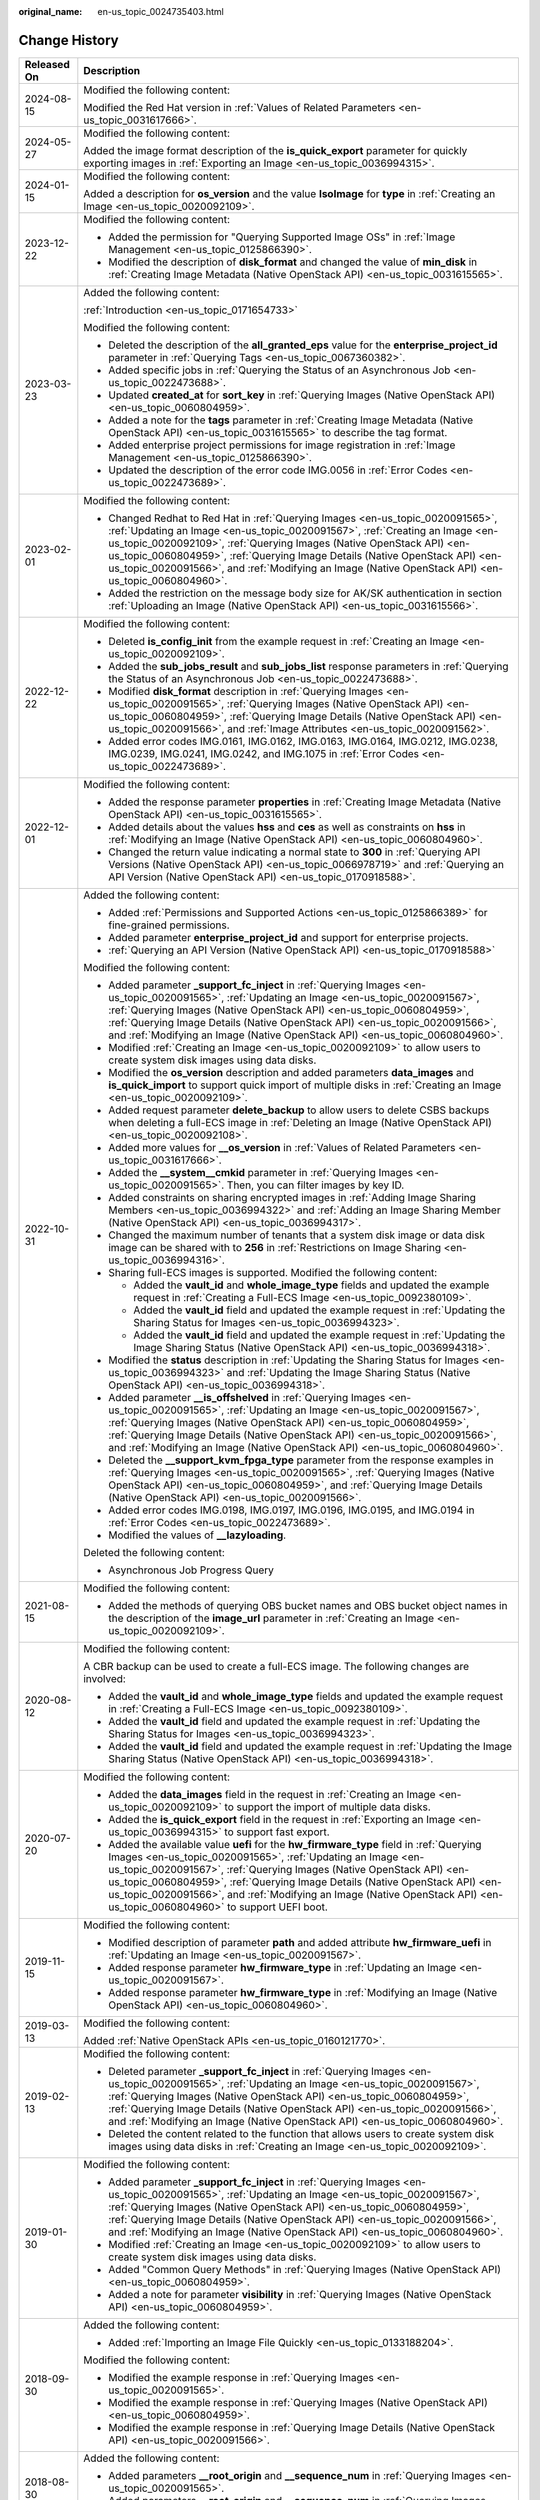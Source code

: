:original_name: en-us_topic_0024735403.html

.. _en-us_topic_0024735403:

Change History
==============

+-----------------------------------+--------------------------------------------------------------------------------------------------------------------------------------------------------------------------------------------------------------------------------------------------------------------------------------------------------------------------------------------------------------------------------------------------------------------------------------------+
| Released On                       | Description                                                                                                                                                                                                                                                                                                                                                                                                                                |
+===================================+============================================================================================================================================================================================================================================================================================================================================================================================================================================+
| 2024-08-15                        | Modified the following content:                                                                                                                                                                                                                                                                                                                                                                                                            |
|                                   |                                                                                                                                                                                                                                                                                                                                                                                                                                            |
|                                   | Modified the Red Hat version in :ref:`Values of Related Parameters <en-us_topic_0031617666>`.                                                                                                                                                                                                                                                                                                                                              |
+-----------------------------------+--------------------------------------------------------------------------------------------------------------------------------------------------------------------------------------------------------------------------------------------------------------------------------------------------------------------------------------------------------------------------------------------------------------------------------------------+
| 2024-05-27                        | Modified the following content:                                                                                                                                                                                                                                                                                                                                                                                                            |
|                                   |                                                                                                                                                                                                                                                                                                                                                                                                                                            |
|                                   | Added the image format description of the **is_quick_export** parameter for quickly exporting images in :ref:`Exporting an Image <en-us_topic_0036994315>`.                                                                                                                                                                                                                                                                                |
+-----------------------------------+--------------------------------------------------------------------------------------------------------------------------------------------------------------------------------------------------------------------------------------------------------------------------------------------------------------------------------------------------------------------------------------------------------------------------------------------+
| 2024-01-15                        | Modified the following content:                                                                                                                                                                                                                                                                                                                                                                                                            |
|                                   |                                                                                                                                                                                                                                                                                                                                                                                                                                            |
|                                   | Added a description for **os_version** and the value **IsoImage** for **type** in :ref:`Creating an Image <en-us_topic_0020092109>`.                                                                                                                                                                                                                                                                                                       |
+-----------------------------------+--------------------------------------------------------------------------------------------------------------------------------------------------------------------------------------------------------------------------------------------------------------------------------------------------------------------------------------------------------------------------------------------------------------------------------------------+
| 2023-12-22                        | Modified the following content:                                                                                                                                                                                                                                                                                                                                                                                                            |
|                                   |                                                                                                                                                                                                                                                                                                                                                                                                                                            |
|                                   | -  Added the permission for "Querying Supported Image OSs" in :ref:`Image Management <en-us_topic_0125866390>`.                                                                                                                                                                                                                                                                                                                            |
|                                   | -  Modified the description of **disk_format** and changed the value of **min_disk** in :ref:`Creating Image Metadata (Native OpenStack API) <en-us_topic_0031615565>`.                                                                                                                                                                                                                                                                    |
+-----------------------------------+--------------------------------------------------------------------------------------------------------------------------------------------------------------------------------------------------------------------------------------------------------------------------------------------------------------------------------------------------------------------------------------------------------------------------------------------+
| 2023-03-23                        | Added the following content:                                                                                                                                                                                                                                                                                                                                                                                                               |
|                                   |                                                                                                                                                                                                                                                                                                                                                                                                                                            |
|                                   | :ref:`Introduction <en-us_topic_0171654733>`                                                                                                                                                                                                                                                                                                                                                                                               |
|                                   |                                                                                                                                                                                                                                                                                                                                                                                                                                            |
|                                   | Modified the following content:                                                                                                                                                                                                                                                                                                                                                                                                            |
|                                   |                                                                                                                                                                                                                                                                                                                                                                                                                                            |
|                                   | -  Deleted the description of the **all_granted_eps** value for the **enterprise_project_id** parameter in :ref:`Querying Tags <en-us_topic_0067360382>`.                                                                                                                                                                                                                                                                                  |
|                                   | -  Added specific jobs in :ref:`Querying the Status of an Asynchronous Job <en-us_topic_0022473688>`.                                                                                                                                                                                                                                                                                                                                      |
|                                   | -  Updated **created_at** for **sort_key** in :ref:`Querying Images (Native OpenStack API) <en-us_topic_0060804959>`.                                                                                                                                                                                                                                                                                                                      |
|                                   | -  Added a note for the **tags** parameter in :ref:`Creating Image Metadata (Native OpenStack API) <en-us_topic_0031615565>` to describe the tag format.                                                                                                                                                                                                                                                                                   |
|                                   | -  Added enterprise project permissions for image registration in :ref:`Image Management <en-us_topic_0125866390>`.                                                                                                                                                                                                                                                                                                                        |
|                                   | -  Updated the description of the error code IMG.0056 in :ref:`Error Codes <en-us_topic_0022473689>`.                                                                                                                                                                                                                                                                                                                                      |
+-----------------------------------+--------------------------------------------------------------------------------------------------------------------------------------------------------------------------------------------------------------------------------------------------------------------------------------------------------------------------------------------------------------------------------------------------------------------------------------------+
| 2023-02-01                        | Modified the following content:                                                                                                                                                                                                                                                                                                                                                                                                            |
|                                   |                                                                                                                                                                                                                                                                                                                                                                                                                                            |
|                                   | -  Changed Redhat to Red Hat in :ref:`Querying Images <en-us_topic_0020091565>`, :ref:`Updating an Image <en-us_topic_0020091567>`, :ref:`Creating an Image <en-us_topic_0020092109>`, :ref:`Querying Images (Native OpenStack API) <en-us_topic_0060804959>`, :ref:`Querying Image Details (Native OpenStack API) <en-us_topic_0020091566>`, and :ref:`Modifying an Image (Native OpenStack API) <en-us_topic_0060804960>`.               |
|                                   | -  Added the restriction on the message body size for AK/SK authentication in section :ref:`Uploading an Image (Native OpenStack API) <en-us_topic_0031615566>`.                                                                                                                                                                                                                                                                           |
+-----------------------------------+--------------------------------------------------------------------------------------------------------------------------------------------------------------------------------------------------------------------------------------------------------------------------------------------------------------------------------------------------------------------------------------------------------------------------------------------+
| 2022-12-22                        | Modified the following content:                                                                                                                                                                                                                                                                                                                                                                                                            |
|                                   |                                                                                                                                                                                                                                                                                                                                                                                                                                            |
|                                   | -  Deleted **is_config_init** from the example request in :ref:`Creating an Image <en-us_topic_0020092109>`.                                                                                                                                                                                                                                                                                                                               |
|                                   | -  Added the **sub_jobs_result** and **sub_jobs_list** response parameters in :ref:`Querying the Status of an Asynchronous Job <en-us_topic_0022473688>`.                                                                                                                                                                                                                                                                                  |
|                                   | -  Modified **disk_format** description in :ref:`Querying Images <en-us_topic_0020091565>`, :ref:`Querying Images (Native OpenStack API) <en-us_topic_0060804959>`, :ref:`Querying Image Details (Native OpenStack API) <en-us_topic_0020091566>`, and :ref:`Image Attributes <en-us_topic_0020091562>`.                                                                                                                                   |
|                                   | -  Added error codes IMG.0161, IMG.0162, IMG.0163, IMG.0164, IMG.0212, IMG.0238, IMG.0239, IMG.0241, IMG.0242, and IMG.1075 in :ref:`Error Codes <en-us_topic_0022473689>`.                                                                                                                                                                                                                                                                |
+-----------------------------------+--------------------------------------------------------------------------------------------------------------------------------------------------------------------------------------------------------------------------------------------------------------------------------------------------------------------------------------------------------------------------------------------------------------------------------------------+
| 2022-12-01                        | Modified the following content:                                                                                                                                                                                                                                                                                                                                                                                                            |
|                                   |                                                                                                                                                                                                                                                                                                                                                                                                                                            |
|                                   | -  Added the response parameter **properties** in :ref:`Creating Image Metadata (Native OpenStack API) <en-us_topic_0031615565>`.                                                                                                                                                                                                                                                                                                          |
|                                   | -  Added details about the values **hss** and **ces** as well as constraints on **hss** in :ref:`Modifying an Image (Native OpenStack API) <en-us_topic_0060804960>`.                                                                                                                                                                                                                                                                      |
|                                   | -  Changed the return value indicating a normal state to **300** in :ref:`Querying API Versions (Native OpenStack API) <en-us_topic_0066978719>` and :ref:`Querying an API Version (Native OpenStack API) <en-us_topic_0170918588>`.                                                                                                                                                                                                       |
+-----------------------------------+--------------------------------------------------------------------------------------------------------------------------------------------------------------------------------------------------------------------------------------------------------------------------------------------------------------------------------------------------------------------------------------------------------------------------------------------+
| 2022-10-31                        | Added the following content:                                                                                                                                                                                                                                                                                                                                                                                                               |
|                                   |                                                                                                                                                                                                                                                                                                                                                                                                                                            |
|                                   | -  Added :ref:`Permissions and Supported Actions <en-us_topic_0125866389>` for fine-grained permissions.                                                                                                                                                                                                                                                                                                                                   |
|                                   | -  Added parameter **enterprise_project_id** and support for enterprise projects.                                                                                                                                                                                                                                                                                                                                                          |
|                                   | -  :ref:`Querying an API Version (Native OpenStack API) <en-us_topic_0170918588>`                                                                                                                                                                                                                                                                                                                                                          |
|                                   |                                                                                                                                                                                                                                                                                                                                                                                                                                            |
|                                   | Modified the following content:                                                                                                                                                                                                                                                                                                                                                                                                            |
|                                   |                                                                                                                                                                                                                                                                                                                                                                                                                                            |
|                                   | -  Added parameter **\_support_fc_inject** in :ref:`Querying Images <en-us_topic_0020091565>`, :ref:`Updating an Image <en-us_topic_0020091567>`, :ref:`Querying Images (Native OpenStack API) <en-us_topic_0060804959>`, :ref:`Querying Image Details (Native OpenStack API) <en-us_topic_0020091566>`, and :ref:`Modifying an Image (Native OpenStack API) <en-us_topic_0060804960>`.                                                    |
|                                   | -  Modified :ref:`Creating an Image <en-us_topic_0020092109>` to allow users to create system disk images using data disks.                                                                                                                                                                                                                                                                                                                |
|                                   | -  Modified the **os_version** description and added parameters **data_images** and **is_quick_import** to support quick import of multiple disks in :ref:`Creating an Image <en-us_topic_0020092109>`.                                                                                                                                                                                                                                    |
|                                   | -  Added request parameter **delete_backup** to allow users to delete CSBS backups when deleting a full-ECS image in :ref:`Deleting an Image (Native OpenStack API) <en-us_topic_0020092108>`.                                                                                                                                                                                                                                             |
|                                   | -  Added more values for **\__os_version** in :ref:`Values of Related Parameters <en-us_topic_0031617666>`.                                                                                                                                                                                                                                                                                                                                |
|                                   | -  Added the **\__system__cmkid** parameter in :ref:`Querying Images <en-us_topic_0020091565>`. Then, you can filter images by key ID.                                                                                                                                                                                                                                                                                                     |
|                                   |                                                                                                                                                                                                                                                                                                                                                                                                                                            |
|                                   | -  Added constraints on sharing encrypted images in :ref:`Adding Image Sharing Members <en-us_topic_0036994322>` and :ref:`Adding an Image Sharing Member (Native OpenStack API) <en-us_topic_0036994317>`.                                                                                                                                                                                                                                |
|                                   | -  Changed the maximum number of tenants that a system disk image or data disk image can be shared with to **256** in :ref:`Restrictions on Image Sharing <en-us_topic_0036994316>`.                                                                                                                                                                                                                                                       |
|                                   | -  Sharing full-ECS images is supported. Modified the following content:                                                                                                                                                                                                                                                                                                                                                                   |
|                                   |                                                                                                                                                                                                                                                                                                                                                                                                                                            |
|                                   |    -  Added the **vault_id** and **whole_image_type** fields and updated the example request in :ref:`Creating a Full-ECS Image <en-us_topic_0092380109>`.                                                                                                                                                                                                                                                                                 |
|                                   |    -  Added the **vault_id** field and updated the example request in :ref:`Updating the Sharing Status for Images <en-us_topic_0036994323>`.                                                                                                                                                                                                                                                                                              |
|                                   |    -  Added the **vault_id** field and updated the example request in :ref:`Updating the Image Sharing Status (Native OpenStack API) <en-us_topic_0036994318>`.                                                                                                                                                                                                                                                                            |
|                                   |                                                                                                                                                                                                                                                                                                                                                                                                                                            |
|                                   | -  Modified the **status** description in :ref:`Updating the Sharing Status for Images <en-us_topic_0036994323>` and :ref:`Updating the Image Sharing Status (Native OpenStack API) <en-us_topic_0036994318>`.                                                                                                                                                                                                                             |
|                                   | -  Added parameter **\__is_offshelved** in :ref:`Querying Images <en-us_topic_0020091565>`, :ref:`Updating an Image <en-us_topic_0020091567>`, :ref:`Querying Images (Native OpenStack API) <en-us_topic_0060804959>`, :ref:`Querying Image Details (Native OpenStack API) <en-us_topic_0020091566>`, and :ref:`Modifying an Image (Native OpenStack API) <en-us_topic_0060804960>`.                                                       |
|                                   | -  Deleted the **\__support_kvm_fpga_type** parameter from the response examples in :ref:`Querying Images <en-us_topic_0020091565>`, :ref:`Querying Images (Native OpenStack API) <en-us_topic_0060804959>`, and :ref:`Querying Image Details (Native OpenStack API) <en-us_topic_0020091566>`.                                                                                                                                            |
|                                   | -  Added error codes IMG.0198, IMG.0197, IMG.0196, IMG.0195, and IMG.0194 in :ref:`Error Codes <en-us_topic_0022473689>`.                                                                                                                                                                                                                                                                                                                  |
|                                   | -  Modified the values of **\__lazyloading**.                                                                                                                                                                                                                                                                                                                                                                                              |
|                                   |                                                                                                                                                                                                                                                                                                                                                                                                                                            |
|                                   | Deleted the following content:                                                                                                                                                                                                                                                                                                                                                                                                             |
|                                   |                                                                                                                                                                                                                                                                                                                                                                                                                                            |
|                                   | -  Asynchronous Job Progress Query                                                                                                                                                                                                                                                                                                                                                                                                         |
+-----------------------------------+--------------------------------------------------------------------------------------------------------------------------------------------------------------------------------------------------------------------------------------------------------------------------------------------------------------------------------------------------------------------------------------------------------------------------------------------+
| 2021-08-15                        | Modified the following content:                                                                                                                                                                                                                                                                                                                                                                                                            |
|                                   |                                                                                                                                                                                                                                                                                                                                                                                                                                            |
|                                   | -  Added the methods of querying OBS bucket names and OBS bucket object names in the description of the **image_url** parameter in :ref:`Creating an Image <en-us_topic_0020092109>`.                                                                                                                                                                                                                                                      |
+-----------------------------------+--------------------------------------------------------------------------------------------------------------------------------------------------------------------------------------------------------------------------------------------------------------------------------------------------------------------------------------------------------------------------------------------------------------------------------------------+
| 2020-08-12                        | Modified the following content:                                                                                                                                                                                                                                                                                                                                                                                                            |
|                                   |                                                                                                                                                                                                                                                                                                                                                                                                                                            |
|                                   | A CBR backup can be used to create a full-ECS image. The following changes are involved:                                                                                                                                                                                                                                                                                                                                                   |
|                                   |                                                                                                                                                                                                                                                                                                                                                                                                                                            |
|                                   | -  Added the **vault_id** and **whole_image_type** fields and updated the example request in :ref:`Creating a Full-ECS Image <en-us_topic_0092380109>`.                                                                                                                                                                                                                                                                                    |
|                                   | -  Added the **vault_id** field and updated the example request in :ref:`Updating the Sharing Status for Images <en-us_topic_0036994323>`.                                                                                                                                                                                                                                                                                                 |
|                                   | -  Added the **vault_id** field and updated the example request in :ref:`Updating the Image Sharing Status (Native OpenStack API) <en-us_topic_0036994318>`.                                                                                                                                                                                                                                                                               |
+-----------------------------------+--------------------------------------------------------------------------------------------------------------------------------------------------------------------------------------------------------------------------------------------------------------------------------------------------------------------------------------------------------------------------------------------------------------------------------------------+
| 2020-07-20                        | Modified the following content:                                                                                                                                                                                                                                                                                                                                                                                                            |
|                                   |                                                                                                                                                                                                                                                                                                                                                                                                                                            |
|                                   | -  Added the **data_images** field in the request in :ref:`Creating an Image <en-us_topic_0020092109>` to support the import of multiple data disks.                                                                                                                                                                                                                                                                                       |
|                                   | -  Added the **is_quick_export** field in the request in :ref:`Exporting an Image <en-us_topic_0036994315>` to support fast export.                                                                                                                                                                                                                                                                                                        |
|                                   | -  Added the available value **uefi** for the **hw_firmware_type** field in :ref:`Querying Images <en-us_topic_0020091565>`, :ref:`Updating an Image <en-us_topic_0020091567>`, :ref:`Querying Images (Native OpenStack API) <en-us_topic_0060804959>`, :ref:`Querying Image Details (Native OpenStack API) <en-us_topic_0020091566>`, and :ref:`Modifying an Image (Native OpenStack API) <en-us_topic_0060804960>` to support UEFI boot. |
+-----------------------------------+--------------------------------------------------------------------------------------------------------------------------------------------------------------------------------------------------------------------------------------------------------------------------------------------------------------------------------------------------------------------------------------------------------------------------------------------+
| 2019-11-15                        | Modified the following content:                                                                                                                                                                                                                                                                                                                                                                                                            |
|                                   |                                                                                                                                                                                                                                                                                                                                                                                                                                            |
|                                   | -  Modified description of parameter **path** and added attribute **hw_firmware_uefi** in :ref:`Updating an Image <en-us_topic_0020091567>`.                                                                                                                                                                                                                                                                                               |
|                                   | -  Added response parameter **hw_firmware_type** in :ref:`Updating an Image <en-us_topic_0020091567>`.                                                                                                                                                                                                                                                                                                                                     |
|                                   | -  Added response parameter **hw_firmware_type** in :ref:`Modifying an Image (Native OpenStack API) <en-us_topic_0060804960>`.                                                                                                                                                                                                                                                                                                             |
+-----------------------------------+--------------------------------------------------------------------------------------------------------------------------------------------------------------------------------------------------------------------------------------------------------------------------------------------------------------------------------------------------------------------------------------------------------------------------------------------+
| 2019-03-13                        | Modified the following content:                                                                                                                                                                                                                                                                                                                                                                                                            |
|                                   |                                                                                                                                                                                                                                                                                                                                                                                                                                            |
|                                   | Added :ref:`Native OpenStack APIs <en-us_topic_0160121770>`.                                                                                                                                                                                                                                                                                                                                                                               |
+-----------------------------------+--------------------------------------------------------------------------------------------------------------------------------------------------------------------------------------------------------------------------------------------------------------------------------------------------------------------------------------------------------------------------------------------------------------------------------------------+
| 2019-02-13                        | Modified the following content:                                                                                                                                                                                                                                                                                                                                                                                                            |
|                                   |                                                                                                                                                                                                                                                                                                                                                                                                                                            |
|                                   | -  Deleted parameter **\_support_fc_inject** in :ref:`Querying Images <en-us_topic_0020091565>`, :ref:`Updating an Image <en-us_topic_0020091567>`, :ref:`Querying Images (Native OpenStack API) <en-us_topic_0060804959>`, :ref:`Querying Image Details (Native OpenStack API) <en-us_topic_0020091566>`, and :ref:`Modifying an Image (Native OpenStack API) <en-us_topic_0060804960>`.                                                  |
|                                   | -  Deleted the content related to the function that allows users to create system disk images using data disks in :ref:`Creating an Image <en-us_topic_0020092109>`.                                                                                                                                                                                                                                                                       |
+-----------------------------------+--------------------------------------------------------------------------------------------------------------------------------------------------------------------------------------------------------------------------------------------------------------------------------------------------------------------------------------------------------------------------------------------------------------------------------------------+
| 2019-01-30                        | Modified the following content:                                                                                                                                                                                                                                                                                                                                                                                                            |
|                                   |                                                                                                                                                                                                                                                                                                                                                                                                                                            |
|                                   | -  Added parameter **\_support_fc_inject** in :ref:`Querying Images <en-us_topic_0020091565>`, :ref:`Updating an Image <en-us_topic_0020091567>`, :ref:`Querying Images (Native OpenStack API) <en-us_topic_0060804959>`, :ref:`Querying Image Details (Native OpenStack API) <en-us_topic_0020091566>`, and :ref:`Modifying an Image (Native OpenStack API) <en-us_topic_0060804960>`.                                                    |
|                                   | -  Modified :ref:`Creating an Image <en-us_topic_0020092109>` to allow users to create system disk images using data disks.                                                                                                                                                                                                                                                                                                                |
|                                   | -  Added "Common Query Methods" in :ref:`Querying Images (Native OpenStack API) <en-us_topic_0060804959>`.                                                                                                                                                                                                                                                                                                                                 |
|                                   | -  Added a note for parameter **visibility** in :ref:`Querying Images (Native OpenStack API) <en-us_topic_0060804959>`.                                                                                                                                                                                                                                                                                                                    |
+-----------------------------------+--------------------------------------------------------------------------------------------------------------------------------------------------------------------------------------------------------------------------------------------------------------------------------------------------------------------------------------------------------------------------------------------------------------------------------------------+
| 2018-09-30                        | Added the following content:                                                                                                                                                                                                                                                                                                                                                                                                               |
|                                   |                                                                                                                                                                                                                                                                                                                                                                                                                                            |
|                                   | -  Added :ref:`Importing an Image File Quickly <en-us_topic_0133188204>`.                                                                                                                                                                                                                                                                                                                                                                  |
|                                   |                                                                                                                                                                                                                                                                                                                                                                                                                                            |
|                                   | Modified the following content:                                                                                                                                                                                                                                                                                                                                                                                                            |
|                                   |                                                                                                                                                                                                                                                                                                                                                                                                                                            |
|                                   | -  Modified the example response in :ref:`Querying Images <en-us_topic_0020091565>`.                                                                                                                                                                                                                                                                                                                                                       |
|                                   | -  Modified the example response in :ref:`Querying Images (Native OpenStack API) <en-us_topic_0060804959>`.                                                                                                                                                                                                                                                                                                                                |
|                                   | -  Modified the example response in :ref:`Querying Image Details (Native OpenStack API) <en-us_topic_0020091566>`.                                                                                                                                                                                                                                                                                                                         |
+-----------------------------------+--------------------------------------------------------------------------------------------------------------------------------------------------------------------------------------------------------------------------------------------------------------------------------------------------------------------------------------------------------------------------------------------------------------------------------------------+
| 2018-08-30                        | Added the following content:                                                                                                                                                                                                                                                                                                                                                                                                               |
|                                   |                                                                                                                                                                                                                                                                                                                                                                                                                                            |
|                                   | -  Added parameters **\__root_origin** and **\__sequence_num** in :ref:`Querying Images <en-us_topic_0020091565>`.                                                                                                                                                                                                                                                                                                                         |
|                                   | -  Added parameters **\__root_origin** and **\__sequence_num** in :ref:`Querying Images (Native OpenStack API) <en-us_topic_0060804959>`.                                                                                                                                                                                                                                                                                                  |
+-----------------------------------+--------------------------------------------------------------------------------------------------------------------------------------------------------------------------------------------------------------------------------------------------------------------------------------------------------------------------------------------------------------------------------------------------------------------------------------------+
| 2018-07-30                        | Modified the following content:                                                                                                                                                                                                                                                                                                                                                                                                            |
|                                   |                                                                                                                                                                                                                                                                                                                                                                                                                                            |
|                                   | -  Adjusted the outline.                                                                                                                                                                                                                                                                                                                                                                                                                   |
|                                   | -  Adjusted the sequences of extension APIs and native APIs.                                                                                                                                                                                                                                                                                                                                                                               |
+-----------------------------------+--------------------------------------------------------------------------------------------------------------------------------------------------------------------------------------------------------------------------------------------------------------------------------------------------------------------------------------------------------------------------------------------------------------------------------------------+
| 2018-06-30                        | Added the following content:                                                                                                                                                                                                                                                                                                                                                                                                               |
|                                   |                                                                                                                                                                                                                                                                                                                                                                                                                                            |
|                                   | -  Added section "Asynchronous Job Progress Query."                                                                                                                                                                                                                                                                                                                                                                                        |
+-----------------------------------+--------------------------------------------------------------------------------------------------------------------------------------------------------------------------------------------------------------------------------------------------------------------------------------------------------------------------------------------------------------------------------------------------------------------------------------------+
| 2018-04-30                        | Modified the following content:                                                                                                                                                                                                                                                                                                                                                                                                            |
|                                   |                                                                                                                                                                                                                                                                                                                                                                                                                                            |
|                                   | -  Optimized :ref:`Error Codes <en-us_topic_0022473689>`.                                                                                                                                                                                                                                                                                                                                                                                  |
+-----------------------------------+--------------------------------------------------------------------------------------------------------------------------------------------------------------------------------------------------------------------------------------------------------------------------------------------------------------------------------------------------------------------------------------------------------------------------------------------+
| 2018-03-30                        | Added the following content:                                                                                                                                                                                                                                                                                                                                                                                                               |
|                                   |                                                                                                                                                                                                                                                                                                                                                                                                                                            |
|                                   | -  Added :ref:`Querying Images by Tag <en-us_topic_0102682861>`.                                                                                                                                                                                                                                                                                                                                                                           |
|                                   | -  Added :ref:`Adding or Deleting Image Tags in a Batch <en-us_topic_0102682862>`.                                                                                                                                                                                                                                                                                                                                                         |
|                                   | -  Added :ref:`Adding an Image Tag <en-us_topic_0102682863>`.                                                                                                                                                                                                                                                                                                                                                                              |
|                                   | -  Added :ref:`Deleting an Image Tag <en-us_topic_0102682864>`.                                                                                                                                                                                                                                                                                                                                                                            |
|                                   | -  Added :ref:`Querying Tags of an Image <en-us_topic_0102682865>`.                                                                                                                                                                                                                                                                                                                                                                        |
|                                   | -  Added :ref:`Querying All Image Tags <en-us_topic_0102682866>`.                                                                                                                                                                                                                                                                                                                                                                          |
+-----------------------------------+--------------------------------------------------------------------------------------------------------------------------------------------------------------------------------------------------------------------------------------------------------------------------------------------------------------------------------------------------------------------------------------------------------------------------------------------+
| 2018-01-30                        | Added the following content:                                                                                                                                                                                                                                                                                                                                                                                                               |
|                                   |                                                                                                                                                                                                                                                                                                                                                                                                                                            |
|                                   | -  Added :ref:`Querying the Image Quota <en-us_topic_0093967372>`.                                                                                                                                                                                                                                                                                                                                                                         |
|                                   | -  Added parameter description in :ref:`Querying Images (Native OpenStack API) <en-us_topic_0060804959>`.                                                                                                                                                                                                                                                                                                                                  |
|                                   | -  Provided an address for downloading the sample code package in "Sample Code."                                                                                                                                                                                                                                                                                                                                                           |
+-----------------------------------+--------------------------------------------------------------------------------------------------------------------------------------------------------------------------------------------------------------------------------------------------------------------------------------------------------------------------------------------------------------------------------------------------------------------------------------------+
| 2017-12-30                        | Added the following content:                                                                                                                                                                                                                                                                                                                                                                                                               |
|                                   |                                                                                                                                                                                                                                                                                                                                                                                                                                            |
|                                   | -  Supported the upload of images in VHDX format.                                                                                                                                                                                                                                                                                                                                                                                          |
+-----------------------------------+--------------------------------------------------------------------------------------------------------------------------------------------------------------------------------------------------------------------------------------------------------------------------------------------------------------------------------------------------------------------------------------------------------------------------------------------+
| 2017-11-30                        | Added the following content:                                                                                                                                                                                                                                                                                                                                                                                                               |
|                                   |                                                                                                                                                                                                                                                                                                                                                                                                                                            |
|                                   | -  Added :ref:`Creating a Data Disk Image from an External Image File <en-us_topic_0083905788>`.                                                                                                                                                                                                                                                                                                                                           |
+-----------------------------------+--------------------------------------------------------------------------------------------------------------------------------------------------------------------------------------------------------------------------------------------------------------------------------------------------------------------------------------------------------------------------------------------------------------------------------------------+
| 2017-10-30                        | Modified the following content:                                                                                                                                                                                                                                                                                                                                                                                                            |
|                                   |                                                                                                                                                                                                                                                                                                                                                                                                                                            |
|                                   | -  Changed the maximum value of **min_disk** to **1024** (GB).                                                                                                                                                                                                                                                                                                                                                                             |
+-----------------------------------+--------------------------------------------------------------------------------------------------------------------------------------------------------------------------------------------------------------------------------------------------------------------------------------------------------------------------------------------------------------------------------------------------------------------------------------------+
| 2017-09-30                        | Added the following content:                                                                                                                                                                                                                                                                                                                                                                                                               |
|                                   |                                                                                                                                                                                                                                                                                                                                                                                                                                            |
|                                   | -  Supported the upload of images in RAW format.                                                                                                                                                                                                                                                                                                                                                                                           |
|                                   |                                                                                                                                                                                                                                                                                                                                                                                                                                            |
|                                   | Modified the following content:                                                                                                                                                                                                                                                                                                                                                                                                            |
|                                   |                                                                                                                                                                                                                                                                                                                                                                                                                                            |
|                                   | -  Modified the example request in :ref:`Querying API Versions (Native OpenStack API) <en-us_topic_0066978719>`.                                                                                                                                                                                                                                                                                                                           |
+-----------------------------------+--------------------------------------------------------------------------------------------------------------------------------------------------------------------------------------------------------------------------------------------------------------------------------------------------------------------------------------------------------------------------------------------------------------------------------------------+
| 2017-08-30                        | Added the following content:                                                                                                                                                                                                                                                                                                                                                                                                               |
|                                   |                                                                                                                                                                                                                                                                                                                                                                                                                                            |
|                                   | -  Supported image creation from a BMS.                                                                                                                                                                                                                                                                                                                                                                                                    |
+-----------------------------------+--------------------------------------------------------------------------------------------------------------------------------------------------------------------------------------------------------------------------------------------------------------------------------------------------------------------------------------------------------------------------------------------------------------------------------------------+
| 2017-07-29                        | Added the following content:                                                                                                                                                                                                                                                                                                                                                                                                               |
|                                   |                                                                                                                                                                                                                                                                                                                                                                                                                                            |
|                                   | -  Added sections :ref:`Querying API Versions (Native OpenStack API) <en-us_topic_0066978719>` to :ref:`Deleting an Image (Native OpenStack API V1.1, Deprecated) <en-us_topic_0066978722>`.                                                                                                                                                                                                                                               |
|                                   | -  Added sections :ref:`Adding or Modifying a Tag <en-us_topic_0067360381>` to :ref:`Querying Tags <en-us_topic_0067360382>`.                                                                                                                                                                                                                                                                                                              |
|                                   | -  Added the image tag to :ref:`Creating an Image <en-us_topic_0020092109>`.                                                                                                                                                                                                                                                                                                                                                               |
+-----------------------------------+--------------------------------------------------------------------------------------------------------------------------------------------------------------------------------------------------------------------------------------------------------------------------------------------------------------------------------------------------------------------------------------------------------------------------------------------+
| 2017-06-30                        | Modified the following content:                                                                                                                                                                                                                                                                                                                                                                                                            |
|                                   |                                                                                                                                                                                                                                                                                                                                                                                                                                            |
|                                   | -  Updated the URI format in :ref:`Querying Images <en-us_topic_0020091565>`.                                                                                                                                                                                                                                                                                                                                                              |
+-----------------------------------+--------------------------------------------------------------------------------------------------------------------------------------------------------------------------------------------------------------------------------------------------------------------------------------------------------------------------------------------------------------------------------------------------------------------------------------------+
| 2017-05-30                        | Added the following content:                                                                                                                                                                                                                                                                                                                                                                                                               |
|                                   |                                                                                                                                                                                                                                                                                                                                                                                                                                            |
|                                   | -  Added :ref:`Querying Images (Native OpenStack API) <en-us_topic_0060804959>`.                                                                                                                                                                                                                                                                                                                                                           |
|                                   | -  Added :ref:`Modifying an Image (Native OpenStack API) <en-us_topic_0060804960>`.                                                                                                                                                                                                                                                                                                                                                        |
+-----------------------------------+--------------------------------------------------------------------------------------------------------------------------------------------------------------------------------------------------------------------------------------------------------------------------------------------------------------------------------------------------------------------------------------------------------------------------------------------+
| 2017-03-30                        | Modified the following content:                                                                                                                                                                                                                                                                                                                                                                                                            |
|                                   |                                                                                                                                                                                                                                                                                                                                                                                                                                            |
|                                   | -  Updated the values of **\__os_version** and image types.                                                                                                                                                                                                                                                                                                                                                                                |
+-----------------------------------+--------------------------------------------------------------------------------------------------------------------------------------------------------------------------------------------------------------------------------------------------------------------------------------------------------------------------------------------------------------------------------------------------------------------------------------------+
| 2017-02-28                        | Added the following content:                                                                                                                                                                                                                                                                                                                                                                                                               |
|                                   |                                                                                                                                                                                                                                                                                                                                                                                                                                            |
|                                   | -  Added sections :ref:`Querying the Image Sharing Member Schema (Native OpenStack API) <en-us_topic_0049147876>`, :ref:`Querying the Image Sharing Member List Schema (Native OpenStack API) <en-us_topic_0049147877>`, and :ref:`Replicating an Image Within a Region <en-us_topic_0049147856>`.                                                                                                                                         |
|                                   |                                                                                                                                                                                                                                                                                                                                                                                                                                            |
|                                   | Modified the following content:                                                                                                                                                                                                                                                                                                                                                                                                            |
|                                   |                                                                                                                                                                                                                                                                                                                                                                                                                                            |
|                                   | -  Updated the values of **\__os_version**.                                                                                                                                                                                                                                                                                                                                                                                                |
+-----------------------------------+--------------------------------------------------------------------------------------------------------------------------------------------------------------------------------------------------------------------------------------------------------------------------------------------------------------------------------------------------------------------------------------------------------------------------------------------+
| 2017-02-08                        | Modified the following content:                                                                                                                                                                                                                                                                                                                                                                                                            |
|                                   |                                                                                                                                                                                                                                                                                                                                                                                                                                            |
|                                   | -  Updated the values of **\__os_version**.                                                                                                                                                                                                                                                                                                                                                                                                |
+-----------------------------------+--------------------------------------------------------------------------------------------------------------------------------------------------------------------------------------------------------------------------------------------------------------------------------------------------------------------------------------------------------------------------------------------------------------------------------------------+
| 2017-01-20                        | Added the following content:                                                                                                                                                                                                                                                                                                                                                                                                               |
|                                   |                                                                                                                                                                                                                                                                                                                                                                                                                                            |
|                                   | -  Added support for image encryption and parameter **cmk_id** during image creation using an external image file in :ref:`Creating an Image <en-us_topic_0020092109>`.                                                                                                                                                                                                                                                                    |
|                                   |                                                                                                                                                                                                                                                                                                                                                                                                                                            |
|                                   | Modified the following content:                                                                                                                                                                                                                                                                                                                                                                                                            |
|                                   |                                                                                                                                                                                                                                                                                                                                                                                                                                            |
|                                   | -  Updated URI parameter description and response parameters in :ref:`Querying Images <en-us_topic_0020091565>`, and response parameters in sections :ref:`Querying Image Details (Native OpenStack API) <en-us_topic_0020091566>` and :ref:`Updating an Image <en-us_topic_0020091567>`.                                                                                                                                                  |
+-----------------------------------+--------------------------------------------------------------------------------------------------------------------------------------------------------------------------------------------------------------------------------------------------------------------------------------------------------------------------------------------------------------------------------------------------------------------------------------------+
| 2016-11-24                        | Added the following content:                                                                                                                                                                                                                                                                                                                                                                                                               |
|                                   |                                                                                                                                                                                                                                                                                                                                                                                                                                            |
|                                   | -  Added the Anti-DDoS and KMS services in "Regions and Endpoints."                                                                                                                                                                                                                                                                                                                                                                        |
|                                   | -  Supported the upload of image files in format of QCOW2, VMDK, VHD, and ZVHD.                                                                                                                                                                                                                                                                                                                                                            |
|                                   | -  Added the **file_format** parameter in :ref:`Exporting an Image <en-us_topic_0036994315>`.                                                                                                                                                                                                                                                                                                                                              |
|                                   |                                                                                                                                                                                                                                                                                                                                                                                                                                            |
|                                   | Modified the following content:                                                                                                                                                                                                                                                                                                                                                                                                            |
|                                   |                                                                                                                                                                                                                                                                                                                                                                                                                                            |
|                                   | -  Modified the operation for generating the AK and SK.                                                                                                                                                                                                                                                                                                                                                                                    |
|                                   | -  Optimized descriptions about parameters **min_disk**, **min_ram**, **status**, **created_at**, and **updated_at** in multiple sections.                                                                                                                                                                                                                                                                                                 |
+-----------------------------------+--------------------------------------------------------------------------------------------------------------------------------------------------------------------------------------------------------------------------------------------------------------------------------------------------------------------------------------------------------------------------------------------------------------------------------------------+
| 2016-10-29                        | Added the following content:                                                                                                                                                                                                                                                                                                                                                                                                               |
|                                   |                                                                                                                                                                                                                                                                                                                                                                                                                                            |
|                                   | -  Added the **\__is_config_init** response parameter in :ref:`Querying Images (Native OpenStack API) <en-us_topic_0060804959>`.                                                                                                                                                                                                                                                                                                           |
|                                   | -  Added the **\__is_config_init** response parameter in :ref:`Querying Image Details (Native OpenStack API) <en-us_topic_0020091566>`.                                                                                                                                                                                                                                                                                                    |
|                                   | -  Added the **\__is_config_init** response parameter in :ref:`Modifying an Image (Native OpenStack API) <en-us_topic_0060804960>`.                                                                                                                                                                                                                                                                                                        |
|                                   | -  Added parameter **is_config_init** to the request body in :ref:`Creating an Image <en-us_topic_0020092109>`. This parameter is mandatory when an image file uploaded to the OBS bucket is used to create an image.                                                                                                                                                                                                                      |
+-----------------------------------+--------------------------------------------------------------------------------------------------------------------------------------------------------------------------------------------------------------------------------------------------------------------------------------------------------------------------------------------------------------------------------------------------------------------------------------------+
| 2016-09-30                        | Modified the following content:                                                                                                                                                                                                                                                                                                                                                                                                            |
|                                   |                                                                                                                                                                                                                                                                                                                                                                                                                                            |
|                                   | -  Modified the URI parameters in :ref:`Querying Images (Native OpenStack API) <en-us_topic_0060804959>`.                                                                                                                                                                                                                                                                                                                                  |
|                                   | -  Modified response parameters in :ref:`Querying Image Details (Native OpenStack API) <en-us_topic_0020091566>`.                                                                                                                                                                                                                                                                                                                          |
|                                   | -  Modified response parameters in :ref:`Modifying an Image (Native OpenStack API) <en-us_topic_0060804960>`.                                                                                                                                                                                                                                                                                                                              |
|                                   | -  Updated the values of **\__os_version**.                                                                                                                                                                                                                                                                                                                                                                                                |
+-----------------------------------+--------------------------------------------------------------------------------------------------------------------------------------------------------------------------------------------------------------------------------------------------------------------------------------------------------------------------------------------------------------------------------------------------------------------------------------------+
| 2016-09-18                        | Added the following content:                                                                                                                                                                                                                                                                                                                                                                                                               |
|                                   |                                                                                                                                                                                                                                                                                                                                                                                                                                            |
|                                   | -  Added "Registering an Image File as a Private Image".                                                                                                                                                                                                                                                                                                                                                                                   |
|                                   | -  Added "Exporting an Image".                                                                                                                                                                                                                                                                                                                                                                                                             |
|                                   | -  Added "Sharing an Image".                                                                                                                                                                                                                                                                                                                                                                                                               |
|                                   |                                                                                                                                                                                                                                                                                                                                                                                                                                            |
|                                   | Modified the following content:                                                                                                                                                                                                                                                                                                                                                                                                            |
|                                   |                                                                                                                                                                                                                                                                                                                                                                                                                                            |
|                                   | -  Modified the function description and example request in "Uploading an Image".                                                                                                                                                                                                                                                                                                                                                          |
+-----------------------------------+--------------------------------------------------------------------------------------------------------------------------------------------------------------------------------------------------------------------------------------------------------------------------------------------------------------------------------------------------------------------------------------------------------------------------------------------+
| 2016-08-25                        | Added the following content:                                                                                                                                                                                                                                                                                                                                                                                                               |
|                                   |                                                                                                                                                                                                                                                                                                                                                                                                                                            |
|                                   | -  Added the Cloud Container Engine (CCE), Relational Database Service (RDS), and Domain Name Service (DNS) services in "Regions and Endpoints."                                                                                                                                                                                                                                                                                           |
+-----------------------------------+--------------------------------------------------------------------------------------------------------------------------------------------------------------------------------------------------------------------------------------------------------------------------------------------------------------------------------------------------------------------------------------------------------------------------------------------+
| 2016-06-16                        | Added the following content:                                                                                                                                                                                                                                                                                                                                                                                                               |
|                                   |                                                                                                                                                                                                                                                                                                                                                                                                                                            |
|                                   | -  Added :ref:`Creating Image Metadata (Native OpenStack API) <en-us_topic_0031615565>`.                                                                                                                                                                                                                                                                                                                                                   |
|                                   | -  Added "Uploading an Image".                                                                                                                                                                                                                                                                                                                                                                                                             |
+-----------------------------------+--------------------------------------------------------------------------------------------------------------------------------------------------------------------------------------------------------------------------------------------------------------------------------------------------------------------------------------------------------------------------------------------------------------------------------------------+
| 2016-04-14                        | Modified the following content:                                                                                                                                                                                                                                                                                                                                                                                                            |
|                                   |                                                                                                                                                                                                                                                                                                                                                                                                                                            |
|                                   | -  Modified the URL parameter description in "Service Usage".                                                                                                                                                                                                                                                                                                                                                                              |
|                                   | -  Modified the procedure for making API calls for token authentication.                                                                                                                                                                                                                                                                                                                                                                   |
|                                   | -  Added the Identity and Access Management (IAM) service in **Regions and Endpoints**.                                                                                                                                                                                                                                                                                                                                                    |
+-----------------------------------+--------------------------------------------------------------------------------------------------------------------------------------------------------------------------------------------------------------------------------------------------------------------------------------------------------------------------------------------------------------------------------------------------------------------------------------------+
| 2016-03-09                        | This issue is the first official release.                                                                                                                                                                                                                                                                                                                                                                                                  |
+-----------------------------------+--------------------------------------------------------------------------------------------------------------------------------------------------------------------------------------------------------------------------------------------------------------------------------------------------------------------------------------------------------------------------------------------------------------------------------------------+
